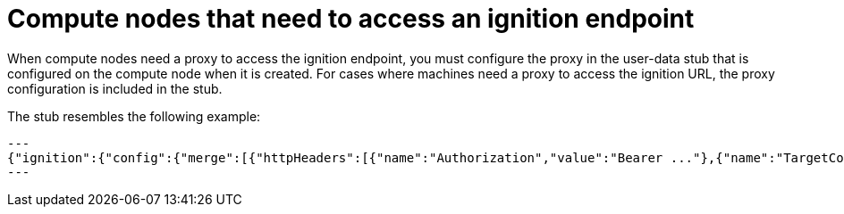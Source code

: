 // Module included in the following assemblies:
//
// * hosted_control_planes/hcp-networking.adoc

:_mod-docs-content-type: CONCEPT
[id="hcp-proxy-ignition_{context}"]
= Compute nodes that need to access an ignition endpoint

When compute nodes need a proxy to access the ignition endpoint, you must configure the proxy in the user-data stub that is configured on the compute node when it is created. For cases where machines need a proxy to access the ignition URL, the proxy configuration is included in the stub.

The stub resembles the following example:

[source,terminal]
---
{"ignition":{"config":{"merge":[{"httpHeaders":[{"name":"Authorization","value":"Bearer ..."},{"name":"TargetConfigVersionHash","value":"a4c1b0dd"}],"source":"https://ignition.controlplanehost.example.com/ignition","verification":{}}],"replace":{"verification":{}}},"proxy":{"httpProxy":"http://proxy.example.org:3128", "httpsProxy":"https://proxy.example.org:3129", "noProxy":"host.example.org"},"security":{"tls":{"certificateAuthorities":[{"source":"...","verification":{}}]}},"timeouts":{},"version":"3.2.0"},"passwd":{},"storage":{},"systemd":{}}
---
